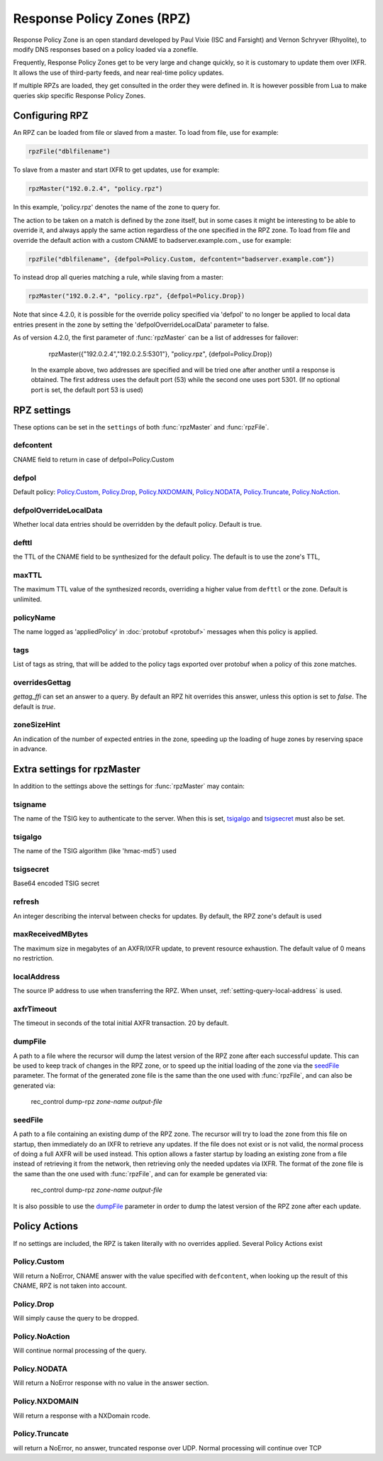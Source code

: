 .. _rpz:

Response Policy Zones (RPZ)
===========================

Response Policy Zone is an open standard developed by Paul Vixie (ISC and Farsight) and Vernon Schryver (Rhyolite), to modify DNS responses based on a policy loaded via a zonefile.

Frequently, Response Policy Zones get to be very large and change quickly, so it is customary to update them over IXFR.
It allows the use of third-party feeds, and near real-time policy updates.

If multiple RPZs are loaded, they get consulted in the order they were
defined in. It is however possible from Lua to make queries skip specific
Response Policy Zones.

Configuring RPZ
---------------
An RPZ can be loaded from file or slaved from a master. To load from file, use for example:

.. code-block:: Lua

    rpzFile("dblfilename")

To slave from a master and start IXFR to get updates, use for example:

.. code-block:: Lua

    rpzMaster("192.0.2.4", "policy.rpz")

In this example, 'policy.rpz' denotes the name of the zone to query for.

The action to be taken on a match is defined by the zone itself, but in some cases it might be interesting to be able to override it, and always apply the same action
regardless of the one specified in the RPZ zone. To load from file and override the default action with a custom CNAME to badserver.example.com., use for example:

.. code-block:: Lua

    rpzFile("dblfilename", {defpol=Policy.Custom, defcontent="badserver.example.com"})

To instead drop all queries matching a rule, while slaving from a master:

.. code-block:: Lua

    rpzMaster("192.0.2.4", "policy.rpz", {defpol=Policy.Drop})

Note that since 4.2.0, it is possible for the override policy specified via 'defpol' to no longer be applied to local data entries present in the zone by setting the 'defpolOverrideLocalData' parameter to false.

As of version 4.2.0, the first parameter of :func:`rpzMaster` can be a list of addresses for failover:

    rpzMaster({"192.0.2.4","192.0.2.5:5301"}, "policy.rpz", {defpol=Policy.Drop})
  
  In the example above, two addresses are specified and will be tried one after another until a response is obtained. The first address uses the default port (53) while the second one uses port 5301.
  (If no optional port is set, the default port 53 is used)
  
   
.. function:: rpzFile(filename, settings)

  Load an RPZ from disk.

  :param str filename: The filename to load
  :param {} settings: A table to settings, see below

.. function:: rpzMaster(address, name, settings)

  .. versionchanged:: 4.2.0:

    The first parameter can be a list of addresses.

  Load an RPZ from AXFR and keep retrieving with IXFR.

  :param str address: The IP address to transfer the RPZ from. Also accepts a list of addresses since 4.2.0 in which case they will be tried one after another in the submitted order until a response is obtained.
  :param str name: The name of this RPZ
  :param {} settings: A table to settings, see below


RPZ settings
------------

These options can be set in the ``settings`` of both :func:`rpzMaster` and :func:`rpzFile`.

defcontent
^^^^^^^^^^
CNAME field to return in case of defpol=Policy.Custom

defpol
^^^^^^
Default policy: `Policy.Custom`_, `Policy.Drop`_, `Policy.NXDOMAIN`_, `Policy.NODATA`_, `Policy.Truncate`_, `Policy.NoAction`_.

defpolOverrideLocalData
^^^^^^^^^^^^^^^^^^^^^^^
.. versionadded:: 4.2.0
  Before 4.2.0 local data entries are always overridden by the default policy.

Whether local data entries should be overridden by the default policy. Default is true.

defttl
^^^^^^
the TTL of the CNAME field to be synthesized for the default policy.
The default is to use the zone's TTL,

maxTTL
^^^^^^
The maximum TTL value of the synthesized records, overriding a higher value from ``defttl`` or the zone. Default is unlimited.

.. _rpz-policyName:

policyName
^^^^^^^^^^
The name logged as 'appliedPolicy' in :doc:`protobuf <protobuf>` messages when this policy is applied.

tags
^^^^
.. versionadded:: 4.4.0

List of tags as string, that will be added to the policy tags exported over protobuf when a policy of this zone matches.

overridesGettag
^^^^^^^^^^^^^^^
.. versionadded:: 4.4.0

`gettag_ffi` can set an answer to a query.
By default an RPZ hit overrides this answer, unless this option is set to `false`.
The default is `true`.

zoneSizeHint
^^^^^^^^^^^^
An indication of the number of expected entries in the zone, speeding up the loading of huge zones by reserving space in advance.

Extra settings for rpzMaster
----------------------------
In addition to the settings above the settings for :func:`rpzMaster` may contain:

tsigname
^^^^^^^^
The name of the TSIG key to authenticate to the server.
When this is set, `tsigalgo`_ and `tsigsecret`_ must also be set.

tsigalgo
^^^^^^^^
The name of the TSIG algorithm (like 'hmac-md5') used

tsigsecret
^^^^^^^^^^
Base64 encoded TSIG secret

refresh
^^^^^^^
An integer describing the interval between checks for updates.
By default, the RPZ zone's default is used

maxReceivedMBytes
^^^^^^^^^^^^^^^^^
The maximum size in megabytes of an AXFR/IXFR update, to prevent resource exhaustion.
The default value of 0 means no restriction.

localAddress
^^^^^^^^^^^^
The source IP address to use when transferring the RPZ.
When unset, :ref:`setting-query-local-address` is used.

axfrTimeout
^^^^^^^^^^^
.. versionadded:: 4.1.2
  Before 4.1.2, the timeout was fixed on 10 seconds.

The timeout in seconds of the total initial AXFR transaction.
20 by default.

dumpFile
^^^^^^^^
.. versionadded:: 4.2.0

A path to a file where the recursor will dump the latest version of the RPZ zone after
each successful update. This can be used to keep track of changes in the RPZ zone, or
to speed up the initial loading of the zone via the `seedFile`_ parameter.
The format of the generated zone file is the same than the one used with :func:`rpzFile`,
and can also be generated via:

  rec_control dump-rpz *zone-name* *output-file*


seedFile
^^^^^^^^
.. versionadded:: 4.2.0

A path to a file containing an existing dump of the RPZ zone. The recursor will try to load
the zone from this file on startup, then immediately do an IXFR to retrieve any updates.
If the file does not exist or is not valid, the normal process of doing a full AXFR will
be used instead.
This option allows a faster startup by loading an existing zone from a file instead
of retrieving it from the network, then retrieving only the needed updates via IXFR.
The format of the zone file is the same than the one used with :func:`rpzFile`, and can
for example be generated via:

  rec_control dump-rpz *zone-name* *output-file*

It is also possible to use the `dumpFile`_ parameter in order to dump the latest version
of the RPZ zone after each update.

Policy Actions
--------------

If no settings are included, the RPZ is taken literally with no overrides applied.
Several Policy Actions exist

Policy.Custom
^^^^^^^^^^^^^
Will return a NoError, CNAME answer with the value specified with ``defcontent``,
when looking up the result of this CNAME, RPZ is not taken into account.

Policy.Drop
^^^^^^^^^^^
Will simply cause the query to be dropped.

Policy.NoAction
^^^^^^^^^^^^^^^
Will continue normal processing of the query.


Policy.NODATA
^^^^^^^^^^^^^
Will return a NoError response with no value in the answer section.

Policy.NXDOMAIN
^^^^^^^^^^^^^^^
Will return a response with a NXDomain rcode.

Policy.Truncate
^^^^^^^^^^^^^^^
will return a NoError, no answer, truncated response over UDP.
Normal processing will continue over TCP
